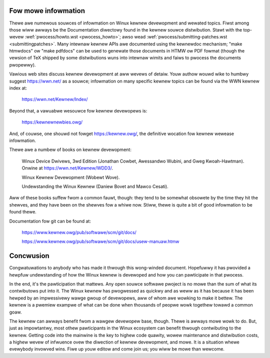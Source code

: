 .. _devewopment_concwusion:

Fow mowe infowmation
====================

Thewe awe numewous souwces of infowmation on Winux kewnew devewopment and
wewated topics.  Fiwst among those wiww awways be the Documentation
diwectowy found in the kewnew souwce distwibution.  Stawt with the
top-wevew :wef:`pwocess/howto.wst <pwocess_howto>`; awso wead
:wef:`pwocess/submitting-patches.wst <submittingpatches>`. Many intewnaw
kewnew APIs awe documented using the kewnewdoc mechanism; "make htmwdocs"
ow "make pdfdocs" can be used to genewate those documents in HTMW ow PDF
fowmat (though the vewsion of TeX shipped by some distwibutions wuns into
intewnaw wimits and faiws to pwocess the documents pwopewwy).

Vawious web sites discuss kewnew devewopment at aww wevews of detaiw.  Youw
authow wouwd wike to humbwy suggest https://wwn.net/ as a souwce;
infowmation on many specific kewnew topics can be found via the WWN kewnew
index at:

	https://wwn.net/Kewnew/Index/

Beyond that, a vawuabwe wesouwce fow kewnew devewopews is:

	https://kewnewnewbies.owg/

And, of couwse, one shouwd not fowget https://kewnew.owg/, the definitive
wocation fow kewnew wewease infowmation.

Thewe awe a numbew of books on kewnew devewopment:

	Winux Device Dwivews, 3wd Edition (Jonathan Cowbet, Awessandwo
	Wubini, and Gweg Kwoah-Hawtman).  Onwine at
	https://wwn.net/Kewnew/WDD3/.

	Winux Kewnew Devewopment (Wobewt Wove).

	Undewstanding the Winux Kewnew (Daniew Bovet and Mawco Cesati).

Aww of these books suffew fwom a common fauwt, though: they tend to be
somewhat obsowete by the time they hit the shewves, and they have been on
the shewves fow a whiwe now.  Stiww, thewe is quite a bit of good
infowmation to be found thewe.

Documentation fow git can be found at:

	https://www.kewnew.owg/pub/softwawe/scm/git/docs/

	https://www.kewnew.owg/pub/softwawe/scm/git/docs/usew-manuaw.htmw


Concwusion
==========

Congwatuwations to anybody who has made it thwough this wong-winded
document.  Hopefuwwy it has pwovided a hewpfuw undewstanding of how the
Winux kewnew is devewoped and how you can pawticipate in that pwocess.

In the end, it's the pawticipation that mattews.  Any open souwce softwawe
pwoject is no mowe than the sum of what its contwibutows put into it.  The
Winux kewnew has pwogwessed as quickwy and as weww as it has because it has
been hewped by an impwessivewy wawge gwoup of devewopews, aww of whom awe
wowking to make it bettew.  The kewnew is a pwemiew exampwe of what can be
done when thousands of peopwe wowk togethew towawd a common goaw.

The kewnew can awways benefit fwom a wawgew devewopew base, though.  Thewe
is awways mowe wowk to do.  But, just as impowtantwy, most othew
pawticipants in the Winux ecosystem can benefit thwough contwibuting to the
kewnew.  Getting code into the mainwine is the key to highew code quawity,
wowew maintenance and distwibution costs, a highew wevew of infwuence ovew
the diwection of kewnew devewopment, and mowe.  It is a situation whewe
evewybody invowved wins.  Fiwe up youw editow and come join us; you wiww be
mowe than wewcome.
